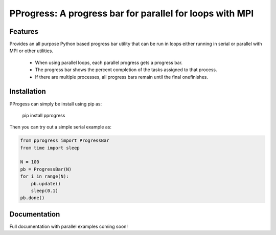 PProgress: A progress bar for parallel for loops with MPI
=========================================================

.. image:: https://badge.fury.io/py/PProgress.svg
    :target: https://badge.fury.io/py/PProgress

Features
--------

Provides an all purpose Python based progress bar utility that can be run in
loops either running in serial or parallel with MPI or other utilities.

 * When using parallel loops, each parallel progress gets a progress bar.
 * The progress bar shows the percent completion of the tasks assigned to that process.
 * If there are multiple processes, all progress bars remain until the final onefinishes.

Installation
--------------

PProgess can simply be install using pip as:

    pip install pprogress

Then you can try out a simple serial example as:

.. code:: python

    from pprogress import ProgressBar
    from time import sleep

    N = 100
    pb = ProgressBar(N)
    for i in range(N):
        pb.update()
        sleep(0.1)
    pb.done()




Documentation
--------------

Full documentation with parallel examples coming soon!
